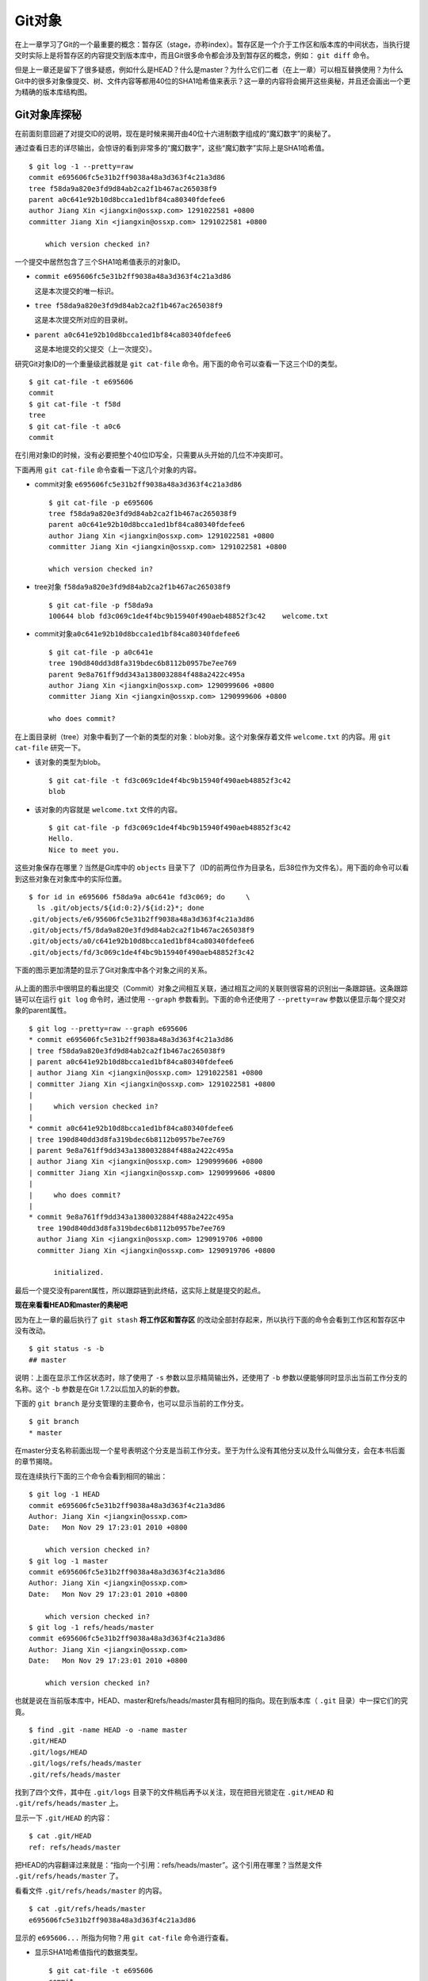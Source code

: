 Git对象
********

在上一章学习了Git的一个最重要的概念：暂存区（stage，亦称index）。暂存区是一个介于工作区和版本库的中间状态，当执行提交时实际上是将暂存区的内容提交到版本库中，而且Git很多命令都会涉及到暂存区的概念，例如： ``git diff`` 命令。

但是上一章还是留下了很多疑惑，例如什么是HEAD？什么是master？为什么它们二者（在上一章）可以相互替换使用？为什么Git中的很多对象像提交、树、文件内容等都用40位的SHA1哈希值来表示？这一章的内容将会揭开这些奥秘，并且还会画出一个更为精确的版本库结构图。

Git对象库探秘
==============

在前面刻意回避了对提交ID的说明，现在是时候来揭开由40位十六进制数字组成的“魔幻数字”的奥秘了。

通过查看日志的详尽输出，会惊讶的看到非常多的“魔幻数字”，这些“魔幻数字”实际上是SHA1哈希值。

::

  $ git log -1 --pretty=raw
  commit e695606fc5e31b2ff9038a48a3d363f4c21a3d86
  tree f58da9a820e3fd9d84ab2ca2f1b467ac265038f9
  parent a0c641e92b10d8bcca1ed1bf84ca80340fdefee6
  author Jiang Xin <jiangxin@ossxp.com> 1291022581 +0800
  committer Jiang Xin <jiangxin@ossxp.com> 1291022581 +0800

      which version checked in?

一个提交中居然包含了三个SHA1哈希值表示的对象ID。

* ``commit e695606fc5e31b2ff9038a48a3d363f4c21a3d86``

  这是本次提交的唯一标识。

* ``tree f58da9a820e3fd9d84ab2ca2f1b467ac265038f9``

  这是本次提交所对应的目录树。

* ``parent a0c641e92b10d8bcca1ed1bf84ca80340fdefee6``

  这是本地提交的父提交（上一次提交）。

研究Git对象ID的一个重量级武器就是 ``git cat-file``  命令。用下面的命令可以查看一下这三个ID的类型。

::

  $ git cat-file -t e695606
  commit
  $ git cat-file -t f58d
  tree
  $ git cat-file -t a0c6
  commit

在引用对象ID的时候，没有必要把整个40位ID写全，只需要从头开始的几位不冲突即可。

下面再用 ``git cat-file``  命令查看一下这几个对象的内容。

* commit对象 ``e695606fc5e31b2ff9038a48a3d363f4c21a3d86``

  ::

    $ git cat-file -p e695606
    tree f58da9a820e3fd9d84ab2ca2f1b467ac265038f9
    parent a0c641e92b10d8bcca1ed1bf84ca80340fdefee6
    author Jiang Xin <jiangxin@ossxp.com> 1291022581 +0800
    committer Jiang Xin <jiangxin@ossxp.com> 1291022581 +0800

    which version checked in?


* tree对象 ``f58da9a820e3fd9d84ab2ca2f1b467ac265038f9``

  ::

    $ git cat-file -p f58da9a
    100644 blob fd3c069c1de4f4bc9b15940f490aeb48852f3c42    welcome.txt


* commit对象\ ``a0c641e92b10d8bcca1ed1bf84ca80340fdefee6``

  ::

    $ git cat-file -p a0c641e
    tree 190d840dd3d8fa319bdec6b8112b0957be7ee769
    parent 9e8a761ff9dd343a1380032884f488a2422c495a
    author Jiang Xin <jiangxin@ossxp.com> 1290999606 +0800
    committer Jiang Xin <jiangxin@ossxp.com> 1290999606 +0800

    who does commit?

在上面目录树（tree）对象中看到了一个新的类型的对象：blob对象。这个对象保存着文件 ``welcome.txt`` 的内容。用 ``git cat-file`` 研究一下。

* 该对象的类型为blob。

  ::

    $ git cat-file -t fd3c069c1de4f4bc9b15940f490aeb48852f3c42
    blob

* 该对象的内容就是 ``welcome.txt`` 文件的内容。

  ::

    $ git cat-file -p fd3c069c1de4f4bc9b15940f490aeb48852f3c42
    Hello.
    Nice to meet you.

这些对象保存在哪里？当然是Git库中的 ``objects`` 目录下了（ID的前两位作为目录名，后38位作为文件名）。用下面的命令可以看到这些对象在对象库中的实际位置。

::

  $ for id in e695606 f58da9a a0c641e fd3c069; do     \
    ls .git/objects/${id:0:2}/${id:2}*; done
  .git/objects/e6/95606fc5e31b2ff9038a48a3d363f4c21a3d86
  .git/objects/f5/8da9a820e3fd9d84ab2ca2f1b467ac265038f9
  .git/objects/a0/c641e92b10d8bcca1ed1bf84ca80340fdefee6
  .git/objects/fd/3c069c1de4f4bc9b15940f490aeb48852f3c42

下面的图示更加清楚的显示了Git对象库中各个对象之间的关系。

.. figure:: ../images/git-solo/git-objects.png
     :scale: 100

从上面的图示中很明显的看出提交（Commit）对象之间相互关联，通过相互之间的关联则很容易的识别出一条跟踪链。这条跟踪链可以在运行 ``git log`` 命令时，通过使用 ``--graph`` 参数看到。下面的命令还使用了 ``--pretty=raw`` 参数以便显示每个提交对象的parent属性。

::

  $ git log --pretty=raw --graph e695606
  * commit e695606fc5e31b2ff9038a48a3d363f4c21a3d86
  | tree f58da9a820e3fd9d84ab2ca2f1b467ac265038f9
  | parent a0c641e92b10d8bcca1ed1bf84ca80340fdefee6
  | author Jiang Xin <jiangxin@ossxp.com> 1291022581 +0800
  | committer Jiang Xin <jiangxin@ossxp.com> 1291022581 +0800
  |
  |     which version checked in?
  |
  * commit a0c641e92b10d8bcca1ed1bf84ca80340fdefee6
  | tree 190d840dd3d8fa319bdec6b8112b0957be7ee769
  | parent 9e8a761ff9dd343a1380032884f488a2422c495a
  | author Jiang Xin <jiangxin@ossxp.com> 1290999606 +0800
  | committer Jiang Xin <jiangxin@ossxp.com> 1290999606 +0800
  |
  |     who does commit?
  |
  * commit 9e8a761ff9dd343a1380032884f488a2422c495a
    tree 190d840dd3d8fa319bdec6b8112b0957be7ee769
    author Jiang Xin <jiangxin@ossxp.com> 1290919706 +0800
    committer Jiang Xin <jiangxin@ossxp.com> 1290919706 +0800

        initialized.

最后一个提交没有parent属性，所以跟踪链到此终结，这实际上就是提交的起点。

**现在来看看HEAD和master的奥秘吧**

因为在上一章的最后执行了 ``git stash`` **将工作区和暂存区** 的改动全部封存起来，所以执行下面的命令会看到工作区和暂存区中没有改动。

::

  $ git status -s -b
  ## master

说明：上面在显示工作区状态时，除了使用了 ``-s`` 参数以显示精简输出外，还使用了 ``-b`` 参数以便能够同时显示出当前工作分支的名称。这个 ``-b`` 参数是在Git 1.7.2以后加入的新的参数。

下面的 ``git branch`` 是分支管理的主要命令，也可以显示当前的工作分支。

::

  $ git branch
  * master

在master分支名称前面出现一个星号表明这个分支是当前工作分支。至于为什么没有其他分支以及什么叫做分支，会在本书后面的章节揭晓。

现在连续执行下面的三个命令会看到相同的输出：

::

  $ git log -1 HEAD
  commit e695606fc5e31b2ff9038a48a3d363f4c21a3d86
  Author: Jiang Xin <jiangxin@ossxp.com>
  Date:   Mon Nov 29 17:23:01 2010 +0800

      which version checked in?
  $ git log -1 master
  commit e695606fc5e31b2ff9038a48a3d363f4c21a3d86
  Author: Jiang Xin <jiangxin@ossxp.com>
  Date:   Mon Nov 29 17:23:01 2010 +0800

      which version checked in?
  $ git log -1 refs/heads/master
  commit e695606fc5e31b2ff9038a48a3d363f4c21a3d86
  Author: Jiang Xin <jiangxin@ossxp.com>
  Date:   Mon Nov 29 17:23:01 2010 +0800

      which version checked in?

也就是说在当前版本库中，HEAD、master和refs/heads/master具有相同的指向。现在到版本库（ ``.git`` 目录）中一探它们的究竟。

::

  $ find .git -name HEAD -o -name master
  .git/HEAD
  .git/logs/HEAD
  .git/logs/refs/heads/master
  .git/refs/heads/master

找到了四个文件，其中在 ``.git/logs`` 目录下的文件稍后再予以关注，现在把目光锁定在 ``.git/HEAD`` 和 ``.git/refs/heads/master`` 上。

显示一下 ``.git/HEAD``  的内容：

::

  $ cat .git/HEAD
  ref: refs/heads/master

把HEAD的内容翻译过来就是：“指向一个引用：refs/heads/master”。这个引用在哪里？当然是文件 ``.git/refs/heads/master`` 了。

看看文件 ``.git/refs/heads/master``  的内容。
::

  $ cat .git/refs/heads/master
  e695606fc5e31b2ff9038a48a3d363f4c21a3d86

显示的 ``e695606...`` 所指为何物？用 ``git cat-file`` 命令进行查看。

* 显示SHA1哈希值指代的数据类型。

  ::

    $ git cat-file -t e695606
    commit

* 显示该提交的内容。

  ::

    $ git cat-file -p e695606fc5e31b2ff9038a48a3d363f4c21a3d86
    tree f58da9a820e3fd9d84ab2ca2f1b467ac265038f9
    parent a0c641e92b10d8bcca1ed1bf84ca80340fdefee6
    author Jiang Xin <jiangxin@ossxp.com> 1291022581 +0800
    committer Jiang Xin <jiangxin@ossxp.com> 1291022581 +0800

    which version checked in?

原来分支master指向的是一个提交ID（最新提交）。这样的分支实现是多么的巧妙啊：既然可以从任何提交开始建立一条历史跟踪链，那么用一个文件指向这个链条的最新提交，那么这个文件就可以用于追踪整个提交历史了。这个文件就是 ``.git/refs/heads/master`` 文件。

下面看一个更接近于真实的版本库结构图：

.. figure:: ../images/git-solo/git-repos-detail.png
     :scale: 100

目录 ``.git/refs`` 是保存引用的命名空间，其中 ``.git/refs/heads`` 目录下的引用又称为分支。对于分支既可以使用正规的长格式的表示法，如 ``refs/heads/master`` ，也可以去掉前面的两级目录用 ``master`` 来表示。Git 有一个底层命令 ``git rev-parse`` 可以用于显示引用对应的提交ID。

::

  $ git rev-parse master
  e695606fc5e31b2ff9038a48a3d363f4c21a3d86
  $ git rev-parse refs/heads/master
  e695606fc5e31b2ff9038a48a3d363f4c21a3d86
  $ git rev-parse HEAD
  e695606fc5e31b2ff9038a48a3d363f4c21a3d86

可以看出它们都指向同一个对象。为什么这个对象是40位，而不是更少或者更多？这些ID是如何生成的呢？

问题：SHA1哈希值到底是什么，如何生成的？
==========================================

哈希(hash)是一种数据摘要算法（或称散列算法），是信息安全领域当中重要的理论基石。该算法将任意长度的输入经过散列运算转换为固定长度的输出。固定长度的输出可以称为对应的输入的数字摘要或哈希值。例如SHA1摘要算法可以处理从零到一千多万个TB的输入数据，输出为固定的160比特的数字摘要。两个不同内容的输入即使数据量非常大、差异非常小，两者的哈希值也会显著不同。比较著名的摘要算法有：MD5和SHA1。Linux下 ``sha1sum``  命令可以用于生成摘要。

::

  $ echo -n Git |sha1sum
  5819778898df55e3a762f0c5728b457970d72cae  -

可以看出字符串 ``Git`` 的SHA1哈希值为40个十六进制的数字组成。那么能不能找出另外一个字符串使其SHA1哈希值和上面的哈希值一样呢？下面看看难度有多大。

每个十六进制的数字用于表示一个4位的二进制数字，因此40位的SHA1哈希值的输出为实为160bit。拿双色球博彩打一个比喻，要想制造相同的SHA1哈希值就相当于要选出32个“红色球”，每个红球有1到32个（5位的二进制数字）选择，而且红球之间可以重复。相比“双色球博彩”总共只需选出7颗球，SHA1“中奖”的难度就相当于要连续购买五期“双色球”并且必须每一期都要中一等奖。当然由于算法上的问题，制造冲突（相同数字摘要）的几率没有那么小，但是已经足够小，能够满足Git对不同对象的进行区分和标识了。即使有一天像发现了类似MD5摘要算法漏洞那样，发现了SHA1算法存在人为制造冲突的可能，那么Git可以使用更为安全的SHA-256或者SHA-512的摘要算法。

可是Git中的各种对象：提交（commit）、文件内容（blob）、目录树（tree）等（还有Tag）对象对应的SHA1哈希值是如何生成的呢？下面就来展示一下。

提交的SHA1哈希值生成方法。

* 看看HEAD对应的提交的内容。使用 ``git cat-file``  命令。

  ::

    $ git cat-file commit HEAD
    tree f58da9a820e3fd9d84ab2ca2f1b467ac265038f9
    parent a0c641e92b10d8bcca1ed1bf84ca80340fdefee6
    author Jiang Xin <jiangxin@ossxp.com> 1291022581 +0800
    committer Jiang Xin <jiangxin@ossxp.com> 1291022581 +0800

    which version checked in?

* 提交信息中总共包含234个字符。

  ::

    $ git cat-file commit HEAD | wc -c
    234

* 在提交信息的前面加上内容 ``commit 234<null>`` （<null>为空字符），  然后执行SHA1哈希算法。

  ::

    $ ( printf "commit 234\000"; git cat-file commit HEAD ) | sha1sum
    e695606fc5e31b2ff9038a48a3d363f4c21a3d86  -

* 上面命令得到的哈希值和用 ``git rev-parse`` 看到的是一样的。

  ::

    $ git rev-parse HEAD
    e695606fc5e31b2ff9038a48a3d363f4c21a3d86

下面看一看文件内容的SHA1哈希值生成方法。

* 看看版本库中 ``welcome.txt`` 的内容。使用 ``git cat-file`` 命令。

  ::

    $ git cat-file blob HEAD:welcome.txt
    Hello.
    Nice to meet you.

* 文件总共包含25字节的内容。

  ::

    $ git cat-file blob HEAD:welcome.txt | wc -c
    25

* 在文件内容的前面加上\ ``blob 25<null>`` 的内容，然后执行SHA1哈希算法。

  ::

    $ ( printf "blob 25\000"; git cat-file blob HEAD:welcome.txt ) | sha1sum
    fd3c069c1de4f4bc9b15940f490aeb48852f3c42  -

* 上面命令得到的哈希值和用 ``git rev-parse`` 看到的是一样的。

  ::

    $ git rev-parse HEAD:welcome.txt
    fd3c069c1de4f4bc9b15940f490aeb48852f3c42

最后再来看看树的SHA1哈希值的形成方法。

* HEAD对应的树的内容共包含39个字节。

  ::

    $ git cat-file tree HEAD^{tree} | wc -c
    39

* 在树的内容的前面加上 ``tree 39<null>`` 的内容，然后执行SHA1哈希算法。

  ::

    $ ( printf "tree 39\000"; git cat-file tree HEAD^{tree} ) | sha1sum
    f58da9a820e3fd9d84ab2ca2f1b467ac265038f9  -

* 上面命令得到的哈希值和用 ``git rev-parse`` 看到的是一样的。

  ::

    $ git rev-parse HEAD^{tree}
    f58da9a820e3fd9d84ab2ca2f1b467ac265038f9

在后面学习里程碑（Tag）的时候，会看到Tag对象（轻量级Tag除外）也是采用类似方法在对象库中存储的。

问题：为什么不用顺序的数字来表示提交？
======================================

到目前为止所进行的提交都是顺序提交，这可能让读者产生这么一个想法，为什么Git的提交不依据提交顺序对提交进行编号呢？可以把第一次提交定义为提交1，依次递增。尤其是对于拥有像Subversion等集中式版本控制系统使用经验的用户更会有这样的体会和想法。

集中式版本控制系统因为只有一个集中式的版本库，可以很容易的实现依次递增的全局唯一的提交号，像Subversion就是如此。Git作为分布式版本控制系统，开发可以是非线性的，每个人可以通过克隆版本库的方式工作在不同的本地版本库当中，在本地做的提交可以通过版本库之间的交互（推送/push和拉回/pull操作）而互相分发，如果提交采用本地唯一的数字编号，在提交分发的时候不可避免的造成冲突。 **这就要求提交的编号不能仅仅是本地局部有效，而是要“全球唯一”。Git的提交通过SHA1哈希值作为提交ID，的确做到了“全球唯一”。** 

Mercurial(Hg)是另外一个著名的分布式版本控制系统，它的提交ID非常有趣：同时使用了顺序的数字编号和“全球唯一”的SHA1哈希值。但实际上顺序的数字编号只是本地有效，对于克隆版本库来说没有意义，只有SHA1哈希值才是通用的编号。

::

  $ hg log --limit 2
  修改集:      3009:2f1a3a7e8eb0
  标签:        tip
  用户:        Daniel Neuhäuser <dasdasich@gmail.com>
  日期:        Wed Dec 01 23:13:31 2010 +0100
  摘要:        "Fixed" the CombinedHTMLDiff test

  修改集:      3008:2fd3302ca7e5
  用户:        Daniel Neuhäuser <dasdasich@gmail.com>
  日期:        Wed Dec 01 22:54:54 2010 +0100
  摘要:        #559 Add `html_permalink_text` confval

Hg的设计使得本地使用版本库更为方便，但是要在Git中做类似实现却很难，这是因为Git相比Hg拥有真正的分支管理功能。在Git中会存在当前分支中看不到的其他分支的提交，如何进行提交编号的管理十分的复杂。

幸好Git提供很多方法可以方便的访问Git库中的对象。

* 采用部分的SHA1哈希值。不必写全40位的哈希值，只采用开头的部分，不和现有  其他的冲突即可。

* 使用 ``master`` 代表分支 ``master`` 中最新的提交，使用全称 ``refs/heads/master``  亦可。

* 使用 ``HEAD`` 代表版本库中最近的一次提交。

* 符号 ``^`` 可以用于指代父提交。例如：

  - ``HEAD^`` 代表版本库中上一次提交，即最近一次提交的父提交。
  - ``HEAD^^`` 则代表 ``HEAD^`` 的父提交。

* 对于一个提交有多个父提交，可以在符号 ``^`` 后面用数字表示是第几个父提交。例如：

  - ``a573106^2`` 含义是提交 ``a573106`` 的多个父提交中的第二个父提交。
  - ``HEAD^1`` 相当于 ``HEAD^`` 含义是HEAD多个父提交中的第一个。
  - ``HEAD^^2`` 含义是 ``HEAD^`` （HEAD父提交）的多个父提交中的第二个。

* 符号 ``~<n>`` 也可以用于指代祖先提交。下面两个表达式效果等同：

  ::

    a573106~5
    a573106^^^^^

* 提交所对应的树对象，可以用类似如下的语法访问。

  ::

    a573106^{tree}

* 某一此提交对应的文件对象，可以用如下的语法访问。

  ::

    a573106:path/to/file

* 暂存区中的文件对象，可以用如下的语法访问。

  ::

    :path/to/file

读者可以使用 ``git rev-parse`` 命令在本地版本库中练习一下：

::

  $ git rev-parse HEAD
  e695606fc5e31b2ff9038a48a3d363f4c21a3d86
  $ git cat-file -p e695
  tree f58da9a820e3fd9d84ab2ca2f1b467ac265038f9
  parent a0c641e92b10d8bcca1ed1bf84ca80340fdefee6
  author Jiang Xin <jiangxin@ossxp.com> 1291022581 +0800
  committer Jiang Xin <jiangxin@ossxp.com> 1291022581 +0800

  which version checked in?
  $ git cat-file -p e695^
  tree 190d840dd3d8fa319bdec6b8112b0957be7ee769
  parent 9e8a761ff9dd343a1380032884f488a2422c495a
  author Jiang Xin <jiangxin@ossxp.com> 1290999606 +0800
  committer Jiang Xin <jiangxin@ossxp.com> 1290999606 +0800

  who does commit?
  $ git rev-parse e695^{tree}
  f58da9a820e3fd9d84ab2ca2f1b467ac265038f9
  $ git rev-parse e695^^{tree}
  190d840dd3d8fa319bdec6b8112b0957be7ee769

在后面的介绍中，还会了解更多访问Git对象的技巧。例如使用tag和日期访问版本库对象。

